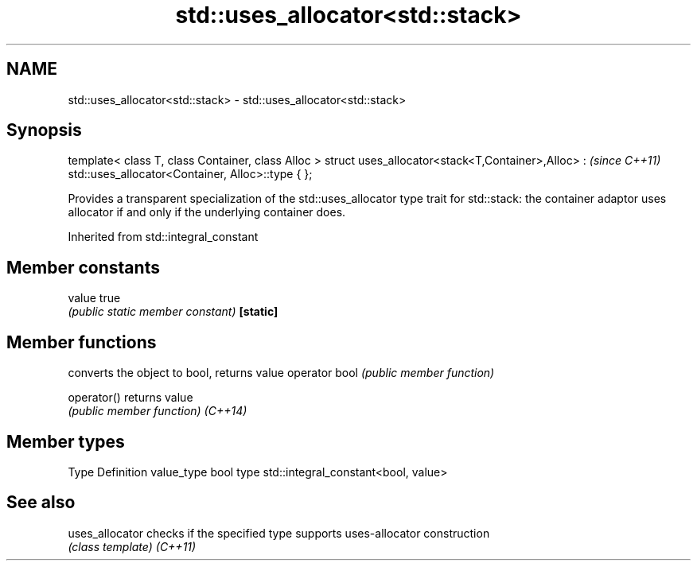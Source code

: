 .TH std::uses_allocator<std::stack> 3 "2020.03.24" "http://cppreference.com" "C++ Standard Libary"
.SH NAME
std::uses_allocator<std::stack> \- std::uses_allocator<std::stack>

.SH Synopsis

template< class T, class Container, class Alloc >
struct uses_allocator<stack<T,Container>,Alloc> :   \fI(since C++11)\fP
std::uses_allocator<Container, Alloc>::type { };

Provides a transparent specialization of the std::uses_allocator type trait for std::stack: the container adaptor uses allocator if and only if the underlying container does.

Inherited from std::integral_constant


.SH Member constants



value    true
         \fI(public static member constant)\fP
\fB[static]\fP


.SH Member functions


              converts the object to bool, returns value
operator bool \fI(public member function)\fP

operator()    returns value
              \fI(public member function)\fP
\fI(C++14)\fP


.SH Member types


Type       Definition
value_type bool
type       std::integral_constant<bool, value>


.SH See also



uses_allocator checks if the specified type supports uses-allocator construction
               \fI(class template)\fP
\fI(C++11)\fP




